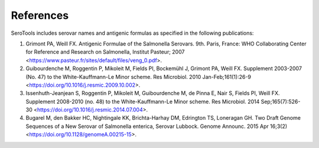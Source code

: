 .. _references-label:

========
References
========

.. highlight:: none

SeroTools includes serovar names and antigenic formulas as specified in the following publications:

1. Grimont PA, Weill FX. Antigenic Formulae of the Salmonella Serovars. 9th. Paris, France: WHO Collaborating Center for Reference and Research on Salmonella, Institut Pasteur; 2007 <https://www.pasteur.fr/sites/default/files/veng_0.pdf>.
2. Guibourdenche M, Roggentin P, Mikoleit M, Fields PI, Bockemühl J, Grimont PA, Weill FX. Supplement 2003-2007 (No. 47) to the White-Kauffmann-Le Minor scheme. Res Microbiol. 2010 Jan-Feb;161(1):26-9 <https://doi.org/10.1016/j.resmic.2009.10.002>.
3. Issenhuth-Jeanjean S, Roggentin P, Mikoleit M, Guibourdenche M, de Pinna E, Nair S, Fields PI, Weill FX. Supplement 2008-2010 (no. 48) to the White-Kauffmann-Le Minor scheme. Res Microbiol. 2014 Sep;165(7):526-30 <https://doi.org/10.1016/j.resmic.2014.07.004>.
4. Bugarel M, den Bakker HC, Nightingale KK, Brichta-Harhay DM, Edrington TS, Loneragan GH. Two Draft Genome Sequences of a New Serovar of Salmonella enterica, Serovar Lubbock. Genome Announc. 2015 Apr 16;3(2) <https://doi.org/10.1128/genomeA.00215-15>. 
    

